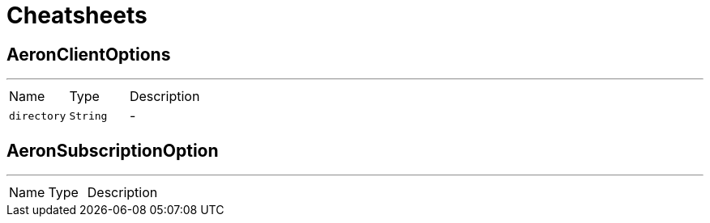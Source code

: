 = Cheatsheets

[[AeronClientOptions]]
== AeronClientOptions

++++
++++
'''

[cols=">25%,^25%,50%"]
[frame="topbot"]
|===
^|Name | Type ^| Description
|[[directory]]`directory`|`String`|-
|===

[[AeronSubscriptionOption]]
== AeronSubscriptionOption

++++
++++
'''

[cols=">25%,^25%,50%"]
[frame="topbot"]
|===
^|Name | Type ^| Description
|===

